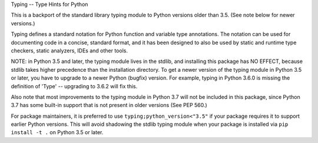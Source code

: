 Typing -- Type Hints for Python

This is a backport of the standard library typing module to Python
versions older than 3.5.  (See note below for newer versions.)

Typing defines a standard notation for Python function and variable
type annotations. The notation can be used for documenting code in a
concise, standard format, and it has been designed to also be used by
static and runtime type checkers, static analyzers, IDEs and other
tools.

NOTE: in Python 3.5 and later, the typing module lives in the stdlib,
and installing this package has NO EFFECT, because stdlib takes higher
precedence than the installation directory. To get a newer version of
the typing module in Python 3.5 or later, you have to upgrade to a
newer Python (bugfix) version.  For example, typing in Python 3.6.0 is
missing the definition of 'Type' -- upgrading to 3.6.2 will fix this.

Also note that most improvements to the typing module in Python 3.7
will not be included in this package, since Python 3.7 has some
built-in support that is not present in older versions (See PEP 560.)

For package maintainers, it is preferred to use
``typing;python_version<"3.5"`` if your package requires it to support
earlier Python versions. This will avoid shadowing the stdlib typing
module when your package is installed via ``pip install -t .`` on
Python 3.5 or later.


